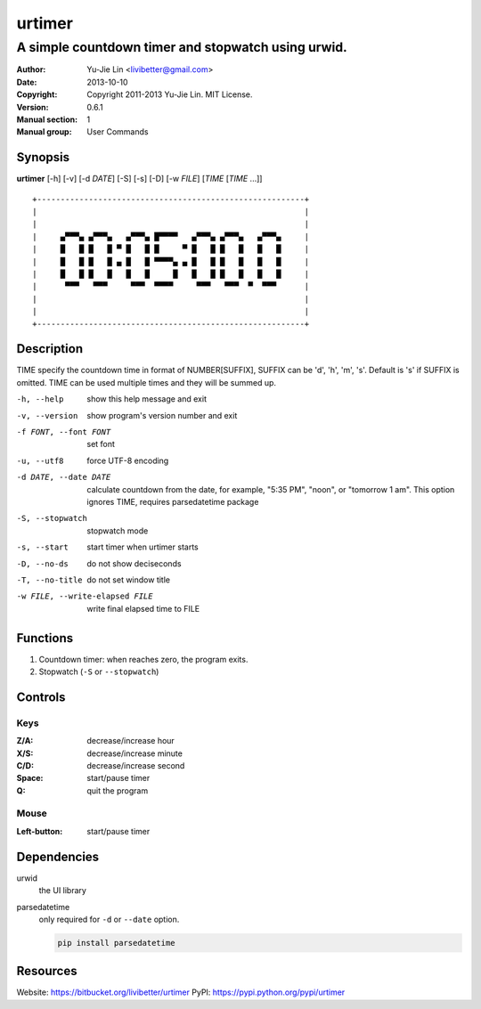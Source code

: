=======
urtimer
=======

---------------------------------------------------
A simple countdown timer and stopwatch using urwid.
---------------------------------------------------

:Author: Yu-Jie Lin <livibetter@gmail.com>
:Date: 2013-10-10
:Copyright: Copyright 2011-2013 Yu-Jie Lin. MIT License.
:Version: 0.6.1
:Manual section: 1
:Manual group: User Commands


Synopsis
========

**urtimer** [-h] [-v] [-d *DATE*] [-S] [-s] [-D] [-w *FILE*] [*TIME* [*TIME* ...]]

::

  +---------------------------------------------------------+
  |                                                         |
  |                                                         |
  |     ▄▀▀▀▄ ▄▀▀▀▄   ▄▀▀▀▄ █▀▀▀▀   ▄▀▀▀▄ ▄▀▀▀▄   ▄▀▀▀▄     |
  |     █   █ █   █ ▀ █   █ █     ▀ █   █ █   █   █   █     |
  |     █   █ █   █ ▄ █   █ ▀▀▀▀▄ ▄ █   █ █   █   █   █     |
  |     █   █ █   █   █   █     █   █   █ █   █   █   █     |
  |      ▀▀▀   ▀▀▀     ▀▀▀  ▀▀▀▀     ▀▀▀   ▀▀▀  ▀  ▀▀▀      |
  |                                                         |
  |                                                         |
  +---------------------------------------------------------+


Description
===========

TIME specify the countdown time in format of NUMBER[SUFFIX], SUFFIX can be 'd', 'h', 'm', 's'. Default is 's' if SUFFIX is omitted. TIME can be used multiple times and they will be summed up.

-h, --help     show this help message and exit
-v, --version  show program's version number and exit
-f FONT, --font FONT
               set font
-u, --utf8     force UTF-8 encoding
-d DATE, --date DATE
               calculate countdown from the date, for example, "5:35
               PM", "noon", or "tomorrow 1 am". This option ignores
               TIME, requires parsedatetime package
-S, --stopwatch
               stopwatch mode
-s, --start    start timer when urtimer starts
-D, --no-ds    do not show deciseconds
-T, --no-title
               do not set window title
-w FILE, --write-elapsed FILE
               write final elapsed time to FILE


Functions
=========

1. Countdown timer: when reaches zero, the program exits.
2. Stopwatch (``-S`` or ``--stopwatch``)


Controls
========

Keys
----

:Z/A: decrease/increase hour
:X/S: decrease/increase minute
:C/D: decrease/increase second
:Space: start/pause timer
:Q: quit the program

Mouse
-----

:Left-button: start/pause timer


Dependencies
============

urwid
  the UI library

parsedatetime
  only required for ``-d`` or ``--date`` option.

  .. code::

    pip install parsedatetime


Resources
=========

Website: https://bitbucket.org/livibetter/urtimer
PyPI: https://pypi.python.org/pypi/urtimer
